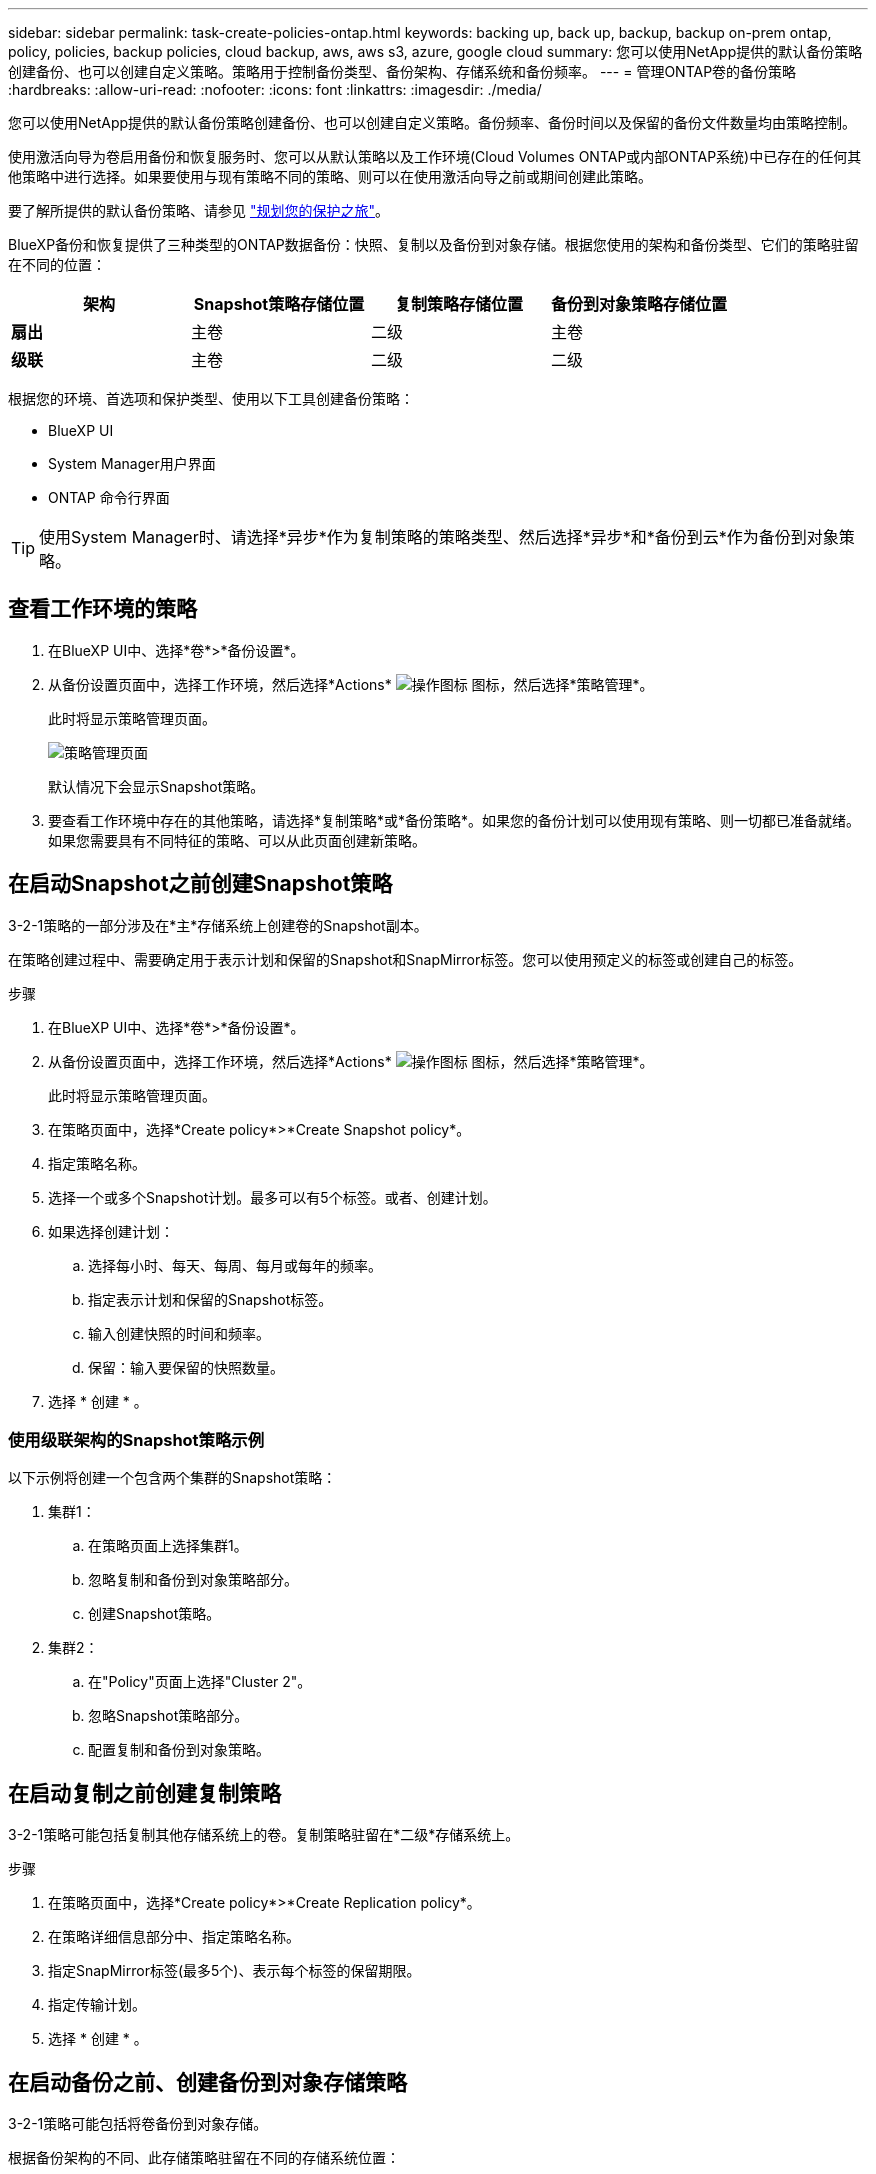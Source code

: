 ---
sidebar: sidebar 
permalink: task-create-policies-ontap.html 
keywords: backing up, back up, backup, backup on-prem ontap, policy, policies, backup policies, cloud backup, aws, aws s3, azure, google cloud 
summary: 您可以使用NetApp提供的默认备份策略创建备份、也可以创建自定义策略。策略用于控制备份类型、备份架构、存储系统和备份频率。 
---
= 管理ONTAP卷的备份策略
:hardbreaks:
:allow-uri-read: 
:nofooter: 
:icons: font
:linkattrs: 
:imagesdir: ./media/


[role="lead"]
您可以使用NetApp提供的默认备份策略创建备份、也可以创建自定义策略。备份频率、备份时间以及保留的备份文件数量均由策略控制。

使用激活向导为卷启用备份和恢复服务时、您可以从默认策略以及工作环境(Cloud Volumes ONTAP或内部ONTAP系统)中已存在的任何其他策略中进行选择。如果要使用与现有策略不同的策略、则可以在使用激活向导之前或期间创建此策略。

要了解所提供的默认备份策略、请参见 link:concept-protection-journey.html["规划您的保护之旅"]。

BlueXP备份和恢复提供了三种类型的ONTAP数据备份：快照、复制以及备份到对象存储。根据您使用的架构和备份类型、它们的策略驻留在不同的位置：

[cols="25,25,25,25"]
|===
| 架构 | Snapshot策略存储位置 | 复制策略存储位置 | 备份到对象策略存储位置 


| *扇出* | 主卷 | 二级 | 主卷 


| *级联* | 主卷 | 二级 | 二级 
|===
根据您的环境、首选项和保护类型、使用以下工具创建备份策略：

* BlueXP UI
* System Manager用户界面
* ONTAP 命令行界面



TIP: 使用System Manager时、请选择*异步*作为复制策略的策略类型、然后选择*异步*和*备份到云*作为备份到对象策略。



== 查看工作环境的策略

. 在BlueXP UI中、选择*卷*>*备份设置*。
. 从备份设置页面中，选择工作环境，然后选择*Actions* image:icon-action.png["操作图标"] 图标，然后选择*策略管理*。
+
此时将显示策略管理页面。

+
image:screenshot_policies_management.png["策略管理页面"]

+
默认情况下会显示Snapshot策略。

. 要查看工作环境中存在的其他策略，请选择*复制策略*或*备份策略*。如果您的备份计划可以使用现有策略、则一切都已准备就绪。如果您需要具有不同特征的策略、可以从此页面创建新策略。




== 在启动Snapshot之前创建Snapshot策略

3-2-1策略的一部分涉及在*主*存储系统上创建卷的Snapshot副本。

在策略创建过程中、需要确定用于表示计划和保留的Snapshot和SnapMirror标签。您可以使用预定义的标签或创建自己的标签。

.步骤
. 在BlueXP UI中、选择*卷*>*备份设置*。
. 从备份设置页面中，选择工作环境，然后选择*Actions* image:icon-action.png["操作图标"] 图标，然后选择*策略管理*。
+
此时将显示策略管理页面。

. 在策略页面中，选择*Create policy*>*Create Snapshot policy*。
. 指定策略名称。
. 选择一个或多个Snapshot计划。最多可以有5个标签。或者、创建计划。
. 如果选择创建计划：
+
.. 选择每小时、每天、每周、每月或每年的频率。
.. 指定表示计划和保留的Snapshot标签。
.. 输入创建快照的时间和频率。
.. 保留：输入要保留的快照数量。


. 选择 * 创建 * 。




=== 使用级联架构的Snapshot策略示例

以下示例将创建一个包含两个集群的Snapshot策略：

. 集群1：
+
.. 在策略页面上选择集群1。
.. 忽略复制和备份到对象策略部分。
.. 创建Snapshot策略。


. 集群2：
+
.. 在"Policy"页面上选择"Cluster 2"。
.. 忽略Snapshot策略部分。
.. 配置复制和备份到对象策略。






== 在启动复制之前创建复制策略

3-2-1策略可能包括复制其他存储系统上的卷。复制策略驻留在*二级*存储系统上。

.步骤
. 在策略页面中，选择*Create policy*>*Create Replication policy*。
. 在策略详细信息部分中、指定策略名称。
. 指定SnapMirror标签(最多5个)、表示每个标签的保留期限。
. 指定传输计划。
. 选择 * 创建 * 。




== 在启动备份之前、创建备份到对象存储策略

3-2-1策略可能包括将卷备份到对象存储。

根据备份架构的不同、此存储策略驻留在不同的存储系统位置：

* 扇出：主存储系统
* 级联：二级存储系统


.步骤
. 在策略管理页面中，选择*Create policy*>*Create backup policy*。
. 在策略详细信息部分中、指定策略名称。
. 指定SnapMirror标签(最多5个)、表示每个标签的保留期限。
. 指定设置、包括传输计划和备份归档时间。
. (可选)要在一定天数后将较早的备份文件移至成本较低的存储类或访问层、请选择*归档*选项并指示数据归档前应经过的天数。输入*0*作为"Archive after days (天数后的归档)"、将备份文件直接发送到归档存储。
+
link:concept-cloud-backup-policies.html#archival-storage-settings["了解有关归档存储设置的更多信息"]。

. (可选)要防止备份被修改或删除、请选择* DataLock & Ransamor prot备 份*选项。
+
如果集群使用的是ONTAP 9.11.1或更高版本、则可以选择通过配置_DataLock_和_Ransamor protue_来 防止备份被删除。

+
link:concept-cloud-backup-policies.html#datalock-and-ransomware-protection["详细了解可用的DataLock设置"^]。

. 选择 * 创建 * 。




== 编辑策略

您可以编辑自定义Snapshot、复制或备份策略。

更改备份策略会影响使用该策略的所有卷。

.步骤
. 在策略管理页面中，选择策略，然后选择*Actions* image:icon-action.png["操作图标"] 图标，然后选择*Edit policy*。
+

NOTE: 复制和备份策略的过程相同。

. 在编辑策略页面中、进行更改。
. 选择 * 保存 * 。




== 删除策略

您可以删除未与任何卷关联的策略。

如果某个策略与某个卷关联、而您要删除该策略、则必须先从该卷中删除该策略。

.步骤
. 在策略管理页面中，选择策略，然后选择*Actions* image:icon-action.png["操作图标"] 图标、然后选择*删除Snapshot策略*。
. 选择 * 删除 * 。




== 了解更多信息

有关使用System Manager或ONTAP命令行界面创建策略的说明、请参见以下内容：

https://docs.netapp.com/us-en/ontap/task_dp_configure_snapshot.html["使用System Manager创建Snapshot策略"^]
https://docs.netapp.com/us-en/ontap/data-protection/create-snapshot-policy-task.html["使用ONTAP命令行界面创建Snapshot策略"^]
https://docs.netapp.com/us-en/ontap/task_dp_create_custom_data_protection_policies.html["使用System Manager创建复制策略"^]
https://docs.netapp.com/us-en/ontap/data-protection/create-custom-replication-policy-concept.html["使用ONTAP命令行界面创建复制策略"^]
https://docs.netapp.com/us-en/ontap/task_dp_back_up_to_cloud.html#create-a-custom-cloud-backup-policy["使用System Manager创建备份到对象存储策略"^]
https://docs.netapp.com/us-en/ontap-cli-9131/snapmirror-policy-create.html#description["使用ONTAP命令行界面创建备份到对象存储策略"^]
